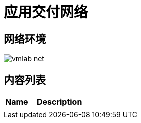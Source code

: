 = 应用交付网络

== 网络环境

image:img/vmlab_net.png[]

== 内容列表

[cols="2,5a"]
|===
|Name |Description

|
|

|===
